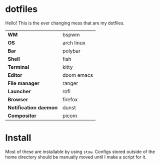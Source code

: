 * dotfiles
Hello! This is the ever changing mess that are my dotfiles.

#+CAPTION: The current look
#+attr_org: :width 720px
#+NAME:   fig:current
[[./.img/current.png]]

| *WM*                  | bspwm      |
| *OS*                  | arch linux |
| *Bar*                 | polybar    |
| *Shell*               | fish       |
| *Terminal*            | kitty      |
| *Editor*              | doom emacs |
| *File manager*        | ranger     |
| *Launcher*            | rofi       |
| *Browser*             | firefox    |
| *Notification daemon* | dunst      |
| *Compositor*          | picom      |

* Install
Most of these are installable by using =stow=. Configs stored outside of the home
directory should be manually moved until I make a script for it.
